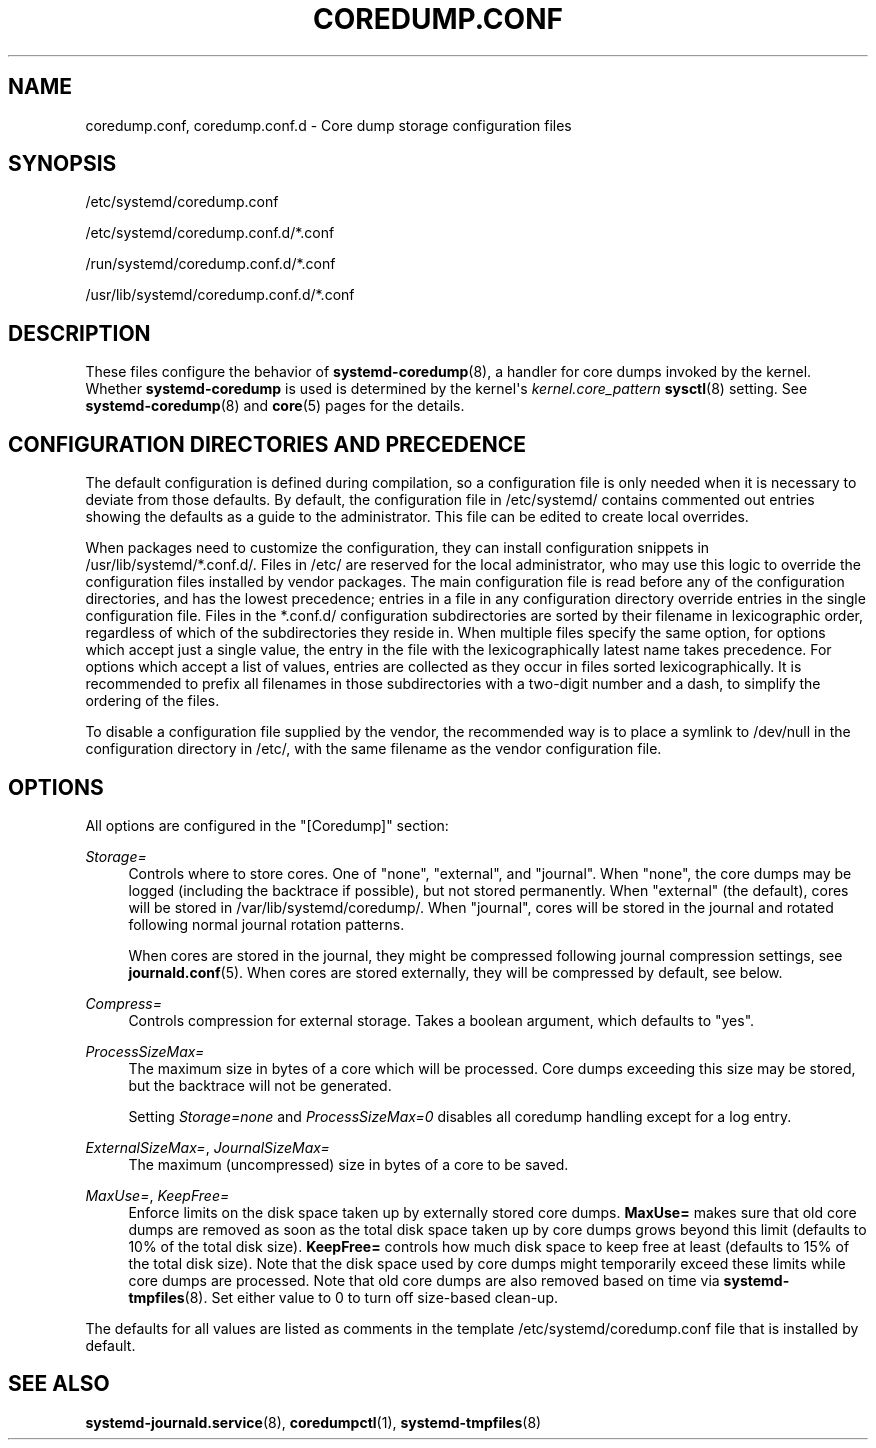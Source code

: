 '\" t
.TH "COREDUMP\&.CONF" "5" "" "systemd 239" "coredump.conf"
.\" -----------------------------------------------------------------
.\" * Define some portability stuff
.\" -----------------------------------------------------------------
.\" ~~~~~~~~~~~~~~~~~~~~~~~~~~~~~~~~~~~~~~~~~~~~~~~~~~~~~~~~~~~~~~~~~
.\" http://bugs.debian.org/507673
.\" http://lists.gnu.org/archive/html/groff/2009-02/msg00013.html
.\" ~~~~~~~~~~~~~~~~~~~~~~~~~~~~~~~~~~~~~~~~~~~~~~~~~~~~~~~~~~~~~~~~~
.ie \n(.g .ds Aq \(aq
.el       .ds Aq '
.\" -----------------------------------------------------------------
.\" * set default formatting
.\" -----------------------------------------------------------------
.\" disable hyphenation
.nh
.\" disable justification (adjust text to left margin only)
.ad l
.\" -----------------------------------------------------------------
.\" * MAIN CONTENT STARTS HERE *
.\" -----------------------------------------------------------------
.SH "NAME"
coredump.conf, coredump.conf.d \- Core dump storage configuration files
.SH "SYNOPSIS"
.PP
/etc/systemd/coredump\&.conf
.PP
/etc/systemd/coredump\&.conf\&.d/*\&.conf
.PP
/run/systemd/coredump\&.conf\&.d/*\&.conf
.PP
/usr/lib/systemd/coredump\&.conf\&.d/*\&.conf
.SH "DESCRIPTION"
.PP
These files configure the behavior of
\fBsystemd-coredump\fR(8), a handler for core dumps invoked by the kernel\&. Whether
\fBsystemd\-coredump\fR
is used is determined by the kernel\*(Aqs
\fIkernel\&.core_pattern\fR\ \&\fBsysctl\fR(8)
setting\&. See
\fBsystemd-coredump\fR(8)
and
\fBcore\fR(5)
pages for the details\&.
.SH "CONFIGURATION DIRECTORIES AND PRECEDENCE"
.PP
The default configuration is defined during compilation, so a configuration file is only needed when it is necessary to deviate from those defaults\&. By default, the configuration file in
/etc/systemd/
contains commented out entries showing the defaults as a guide to the administrator\&. This file can be edited to create local overrides\&.
.PP
When packages need to customize the configuration, they can install configuration snippets in
/usr/lib/systemd/*\&.conf\&.d/\&. Files in
/etc/
are reserved for the local administrator, who may use this logic to override the configuration files installed by vendor packages\&. The main configuration file is read before any of the configuration directories, and has the lowest precedence; entries in a file in any configuration directory override entries in the single configuration file\&. Files in the
*\&.conf\&.d/
configuration subdirectories are sorted by their filename in lexicographic order, regardless of which of the subdirectories they reside in\&. When multiple files specify the same option, for options which accept just a single value, the entry in the file with the lexicographically latest name takes precedence\&. For options which accept a list of values, entries are collected as they occur in files sorted lexicographically\&. It is recommended to prefix all filenames in those subdirectories with a two\-digit number and a dash, to simplify the ordering of the files\&.
.PP
To disable a configuration file supplied by the vendor, the recommended way is to place a symlink to
/dev/null
in the configuration directory in
/etc/, with the same filename as the vendor configuration file\&.
.SH "OPTIONS"
.PP
All options are configured in the
"[Coredump]"
section:
.PP
\fIStorage=\fR
.RS 4
Controls where to store cores\&. One of
"none",
"external", and
"journal"\&. When
"none", the core dumps may be logged (including the backtrace if possible), but not stored permanently\&. When
"external"
(the default), cores will be stored in
/var/lib/systemd/coredump/\&. When
"journal", cores will be stored in the journal and rotated following normal journal rotation patterns\&.
.sp
When cores are stored in the journal, they might be compressed following journal compression settings, see
\fBjournald.conf\fR(5)\&. When cores are stored externally, they will be compressed by default, see below\&.
.RE
.PP
\fICompress=\fR
.RS 4
Controls compression for external storage\&. Takes a boolean argument, which defaults to
"yes"\&.
.RE
.PP
\fIProcessSizeMax=\fR
.RS 4
The maximum size in bytes of a core which will be processed\&. Core dumps exceeding this size may be stored, but the backtrace will not be generated\&.
.sp
Setting
\fIStorage=none\fR
and
\fIProcessSizeMax=0\fR
disables all coredump handling except for a log entry\&.
.RE
.PP
\fIExternalSizeMax=\fR, \fIJournalSizeMax=\fR
.RS 4
The maximum (uncompressed) size in bytes of a core to be saved\&.
.RE
.PP
\fIMaxUse=\fR, \fIKeepFree=\fR
.RS 4
Enforce limits on the disk space taken up by externally stored core dumps\&.
\fBMaxUse=\fR
makes sure that old core dumps are removed as soon as the total disk space taken up by core dumps grows beyond this limit (defaults to 10% of the total disk size)\&.
\fBKeepFree=\fR
controls how much disk space to keep free at least (defaults to 15% of the total disk size)\&. Note that the disk space used by core dumps might temporarily exceed these limits while core dumps are processed\&. Note that old core dumps are also removed based on time via
\fBsystemd-tmpfiles\fR(8)\&. Set either value to 0 to turn off size\-based clean\-up\&.
.RE
.PP
The defaults for all values are listed as comments in the template
/etc/systemd/coredump\&.conf
file that is installed by default\&.
.SH "SEE ALSO"
.PP
\fBsystemd-journald.service\fR(8),
\fBcoredumpctl\fR(1),
\fBsystemd-tmpfiles\fR(8)
